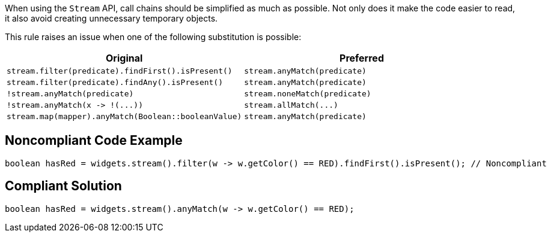 When using the ``++Stream++`` API, call chains should be simplified as much as possible. Not only does it make the code easier to read, it also avoid creating unnecessary temporary objects.


This rule raises an issue when one of the following substitution is possible:

[frame=all]
[cols="^1,^1"]
|===
|Original|Preferred

|``++stream.filter(predicate).findFirst().isPresent()++``|``++stream.anyMatch(predicate)++``
|``++stream.filter(predicate).findAny().isPresent()++``|``++stream.anyMatch(predicate)++``
|``++!stream.anyMatch(predicate)++``|``++stream.noneMatch(predicate)++``
|``++!stream.anyMatch(x -> !(...))++``|``++stream.allMatch(...)++``
|``++stream.map(mapper).anyMatch(Boolean::booleanValue)++``|``++stream.anyMatch(predicate)++``
|===

== Noncompliant Code Example

----
boolean hasRed = widgets.stream().filter(w -> w.getColor() == RED).findFirst().isPresent(); // Noncompliant
----


== Compliant Solution

----
boolean hasRed = widgets.stream().anyMatch(w -> w.getColor() == RED);
----

